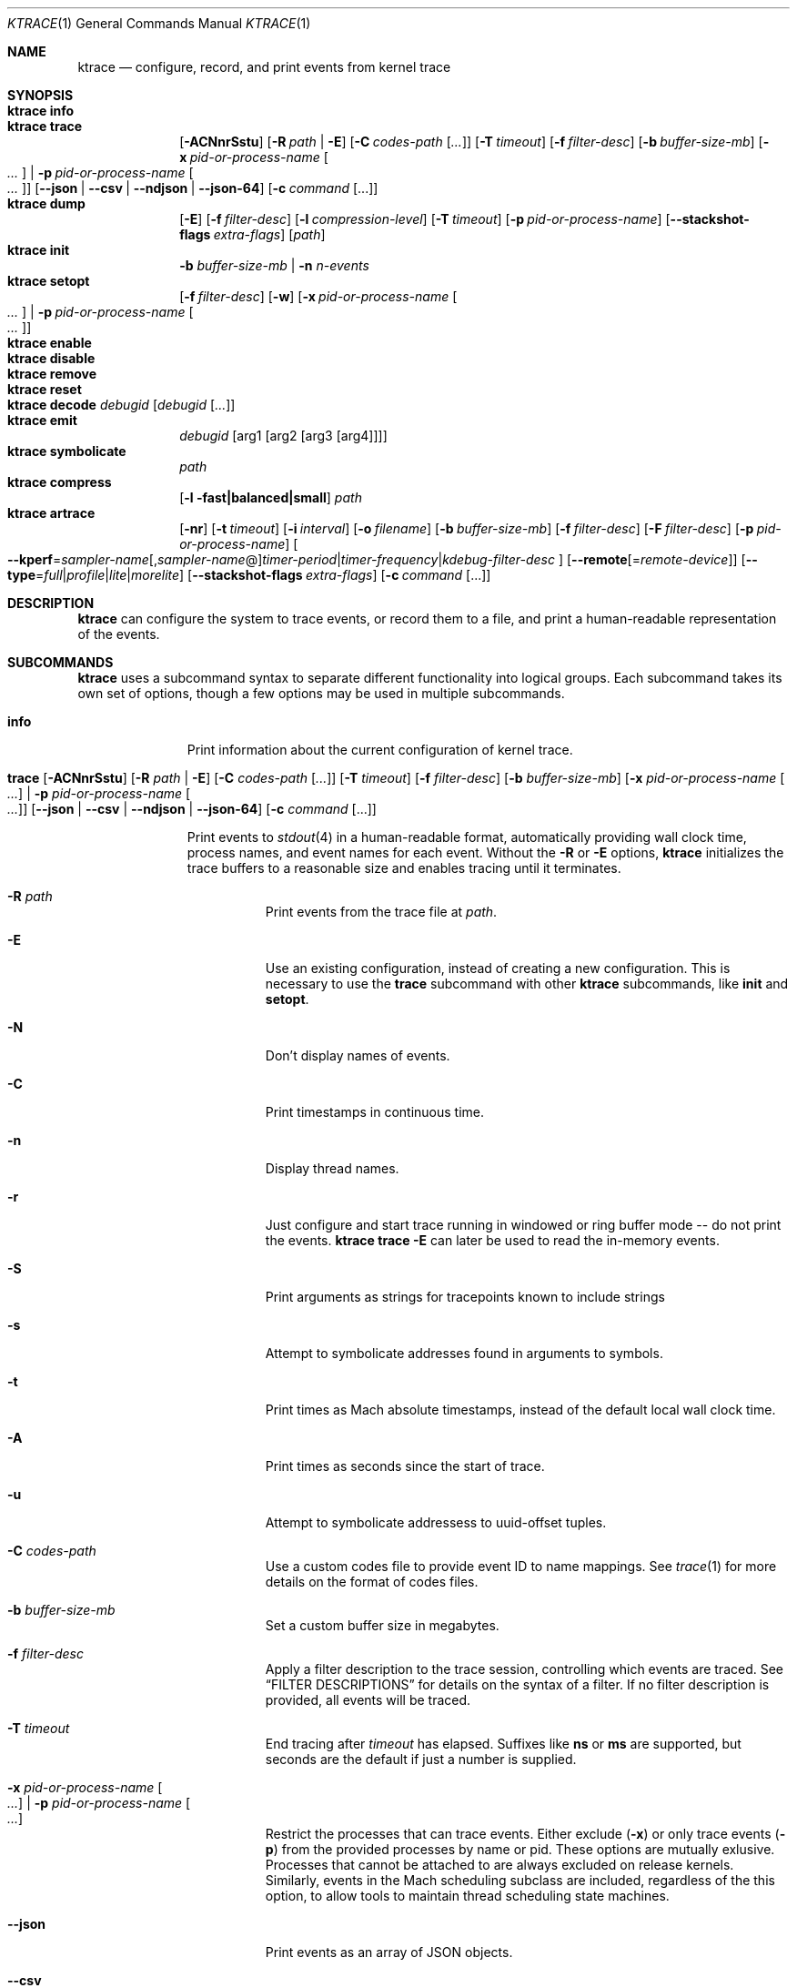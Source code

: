 .\" Copyright (c) 2016-2020, Apple Inc.  All rights reserved.
.\"
.Dd February 10, 2020
.Dt KTRACE 1
.Os "Darwin"
.Sh NAME
.Nm ktrace
.Nd configure, record, and print events from kernel trace
.Sh SYNOPSIS
.Bl -hang -compact -width "ktrace -"
.\"
.It Nm Cm info
.\"
.It Nm Cm trace
.
.de trace-opts
.Op Fl ACNnrSstu
.Op Fl R Ar path | Fl E
.Op Fl C Ar codes-path Op Ar ...
.Op Fl T Ar timeout
.Op Fl f Ar filter-desc
.Op Fl b Ar buffer-size-mb
.Op Fl x Ar pid-or-process-name Oo Ar ... Oc | Fl p Ar pid-or-process-name Oo Ar ... Oc
.Op Fl Fl json | Fl Fl csv | Fl Fl ndjson | Fl Fl json-64
.Op Fl c Ar command Op ...
..
.trace-opts
.\"
.It Nm Cm dump
.Op Fl E
.Op Fl f Ar filter-desc
.Op Fl l Ar compression-level
.Op Fl T Ar timeout
.Op Fl p Ar pid-or-process-name
.Op Fl Fl stackshot-flags Ar extra-flags
.Op Ar path
.\"
.It Nm Cm init
.Fl b Ar buffer-size-mb |
.Fl n Ar n-events
.\"
.It Nm Cm setopt
.Op Fl f Ar filter-desc
.Op Fl w
.Op Fl x Ar pid-or-process-name Oo Ar ... Oc | Fl p Ar pid-or-process-name Oo Ar ... Oc
.\"
.It Nm Cm enable
.\"
.It Nm Cm disable
.\"
.It Nm Cm remove
.\"
.It Nm Cm reset
.\"
.It Nm Cm decode Ar debugid Op Ar debugid Op Ar ...
.\"
.It Nm Cm emit
.Ar debugid
.Op arg1 Op arg2 Op arg3 Op arg4
.\"
.It Nm Cm symbolicate
.Ar path
.\"
.It Nm Cm compress
.Op Fl l fast|balanced|small
.Ar path
.\"
.It Nm Cm artrace
.Op Fl nr
.Op Fl t Ar timeout
.Op Fl i Ar interval
.Op Fl o Ar filename
.Op Fl b Ar buffer-size-mb
.Op Fl f Ar filter-desc
.Op Fl F Ar filter-desc
.Op Fl p Ar pid-or-process-name
.Oo Fl Fl kperf Ns = Ns Ar sampler-name Ns
.Op , Ns Ar sampler-name Ns @ Ns
.Ar timer-period Ns | Ns
.Ar timer-frequency Ns | Ns
.Ar kdebug-filter-desc
.Oc
.Op Fl Fl remote Ns Op Ns = Ns Ar remote-device
.Op Fl Fl type Ns = Ns Ar full Ns | Ns Ar profile Ns | Ns Ar lite Ns | Ns Ar morelite
.Op Fl Fl stackshot-flags Ar extra-flags
.Op Fl c Ar command Op ...
.\"
.El
.Sh DESCRIPTION
.Nm
can configure the system to trace events, or record them to a file, and print a
human-readable representation of the events.
.
.Sh SUBCOMMANDS
.Nm
uses a subcommand syntax to separate different functionality into logical
groups.
Each subcommand takes its own set of options, though a few options may be used
in multiple subcommands.
.Bl -tag -width "disable -"
.\" INFO
.It Cm info
Print information about the current configuration of kernel trace.
.\" TRACE
.It Xo
.Cm trace
.trace-opts
.Xc
.Pp
Print events to
.Xr stdout 4
in a human-readable format, automatically providing wall clock time, process
names, and event names for each event.
Without the
.Fl R
or
.Fl E
options,
.Nm
initializes the trace buffers to a reasonable size and enables tracing until it
terminates.
.Bl -tag -width Ds
.It Fl R Ar path
Print events from the trace file at
.Ar path .
.It Fl E
Use an existing configuration, instead of creating a new configuration.
This is necessary to use the
.Cm trace
subcommand with other
.Nm
subcommands, like
.Cm init
and
.Cm setopt .
.It Fl N
Don't display names of events.
.It Fl C
Print timestamps in continuous time.
.It Fl n
Display thread names.
.It Fl r
Just configure and start trace running in windowed or ring buffer mode -- do
not print the events.
.Nm Cm trace Fl E
can later be used to read the in-memory events.
.It Fl S
Print arguments as strings for tracepoints known to include strings
.It Fl s
Attempt to symbolicate addresses found in arguments to symbols.
.It Fl t
Print times as Mach absolute timestamps, instead of the default local wall clock
time.
.It Fl A
Print times as seconds since the start of trace.
.It Fl u
Attempt to symbolicate addressess to uuid-offset tuples.
.It Fl C Ar codes-path
Use a custom codes file to provide event ID to name mappings.
See
.Xr trace 1
for more details on the format of codes files.
.It Fl b Ar buffer-size-mb
Set a custom buffer size in megabytes.
.It Fl f Ar filter-desc
Apply a filter description to the trace session, controlling which events are
traced.
See
.Sx FILTER DESCRIPTIONS
for details on the syntax of a filter.
If no filter description is provided, all events will be traced.
.It Fl T Ar timeout
End tracing after
.Ar timeout
has elapsed.
Suffixes like
.Li ns
or
.Li ms
are supported, but seconds are the default if just a number is supplied.
.It Fl x Ar pid-or-process-name Oo Ar ... Oc | Fl p Ar pid-or-process-name Oo Ar ... Oc
Restrict the processes that can trace events.
Either exclude
.Pq Fl x
or only trace events
.Pq Fl p
from the provided processes by name or pid.
These options are mutually exlusive.
Processes that cannot be attached to are always excluded on release kernels.
Similarly, events in the Mach scheduling subclass are included, regardless of
the this option, to allow tools to maintain thread scheduling state machines.
.It Fl Fl json
Print events as an array of JSON objects.
.It Fl Fl csv
Print events as CSV entries.
.It Fl Fl ndjson
Print events as a stream of newline-delimited JSON objects.
.It Fl Fl json-64
Print events as JSON objects, with 64-bit numbers.
.It Fl c Ar command Op ...
Run the command specified by
.Ar command
and stop tracing when it exits.
All arguments after this option are passed to the command.
.El
.\" DUMP
.It Cm dump Oo Fl E Oc Oo Fl f Ar filter-desc Oc Oo Fl l Ar compression-level Oc Oo Fl T Ar timeout Oc Oo Fl Fl stackshot-flags Ar extra-flags Oc Oo Ar path Oc Oo Fl p Ar pid-or-process-name Oc
.Pp
Write trace to a file at
.Ar path
for later inspection with
.Nm
.Cm trace Fl R .
If no
.Ar path
is specified, the tool writes to a new, numbered file in the working directory,
starting with
.Li trace001.ktrace .
The command continues to write events until
.Nm
is terminated, the optional timeout triggers, or the trace buffers fill up when
using an existing configuration with wrapping disabled.
If a compression level is specified, the file is compressed as it is written.
Using non-default values for this option may increase the overhead of collecting
events.
.Bl -tag -width Ds
.It Fl E
Use an existing configuration, instead of creating a new configuration.
.It Fl f Ar filter-desc
Apply a filter description to events written to the file, controlling which
events are traced.
See
.Sx FILTER DESCRIPTIONS
for details on the syntax of a filter.
If no filter description is provided, all events will be traced.
.It Fl p Ar pid-or-process-name
Only record events that occur for the process identified by
.Ar pid
or
.Ar process-name .
Only the first 16 characters of the name are observed, due to a kernel
limitation.
.Sx FILTER DESCRIPTIONS
for details on the syntax of a filter.
If no filter description is provided, all events will be traced.
.It Fl p
Enable kperf sampling.
.It Fl T Ar timeout
End tracing after
.Ar timeout
has elapsed.
Suffixes like
.Li ns
or
.Li ms
are supported, but seconds are the default if just a number is supplied.
.It Fl Fl stackshot-flags Ar extra-flags
Pass the provided
.Ar extra-flags
integer as additional flags when recording stackshots.
.El
.\" INIT
.It Cm init Fl b Ar buffer-size-mb | Fl n Ar n-events
.Pp
Initialize trace to allocate
.Ar buffer-size-mb
megabytes of space or
.Ar n-events
events for its trace buffers.
This subcommand must be provided before using the
.Cm setopt ,
.Cm enable ,
or
.Cm disable
subcommands initially or after using the
.Cm remove
subcommand.
.\" SETOPT
.It Cm setopt Oo Fl f Ar filter-desc Oc Oo Fl w Oc Oo Fl x Ar pid-or-process-name Oo Ar ... Oc | Fl p Ar pid-or-process-name Oo Ar ... Oc Oc
.Pp
Set options on the existing trace configuration.
The trace configuration must already be initialized.
.Bl -tag -width Ds
.It Fl f Ar filter-desc
Apply a filter description to the current configuration, controlling which
events are traced.
See
.Sx FILTER DESCRIPTIONS
for details on the syntax of a filter.
If no filter description is provided, all events will be traced.
.It Fl w
Configure trace to operate in
.Dq windowed
mode, where the trace buffer acts as a ring buffer, removing old events to make
room for new ones.
By default, tracing ends when the buffer runs out of space for new events.
.It Fl x Ar pid-or-process-name Oo Ar ... Oc | Fl p Ar pid-or-process-name Oo Ar ... Oc
Restrict the processes that can trace events.
Either exclude
.Pq Fl x
or only trace events
.Pq Fl p
from the provided processes by name or pid.
These options are mutually exlusive.
Processes that cannot be attached to are always excluded on release kernels.
Similarly, events in the Mach scheduling subclass are included, regardless of
the this option, to allow tools to maintain thread scheduling state machines.
.El
.\" ENABLE
.It Cm enable
Start tracing events.
.\" DISABLE
.It Cm disable
Stop tracing events.
Tracing can be started again after it has been disabled, using the same
configuration.
.\" REMOVE
.It Cm remove
Remove the current trace configuration and free the memory associated with
tracing.
.\" RESET
.It Cm reset
Reset tracing and associated subsystems, including kperf, to their default
state.
.\" DECODE
.It Cm decode Ar debugid Op debugid Op Ar ...
Print the components that make up the provided
.Ar debugids .
.\" EMIT
.It Cm emit Ar debugid Op arg1 Op arg2 Op arg3 Op arg4
.Pp
Emit an event into the trace stream with the provided
.Ar debugid
and arguments.
.\" SYMBOLICATE
.It Cm symbolicate Ar path
Symbolicate the trace file located at
.Ar path .
.\" COMPRESS
.It Cm compress Oo Fl l No fast|balanced|small Oc Ar path
Compress the trace file located at
.Ar path
using the small compression level, unless otherwise specified with the
.Fl l
option.
.\" ARTRACE
.It Cm artrace Oo Fl nr Oc Oo Fl t Ar timeout Oc Oo Fl i Ar interval Oc Oo Fl o Ar filename Oc Oo Fl b Ar buffer-size-mb Oc Oo Fl f Ar filter-desc Oc Oo Fl F Ar filter-desc Oc Oo Fl p Ar pid-or-process-name Oc Oo Fl Fl remote Ns Oo = Ns Ar device-name Oc Oc Oo Fl Fl type Ns = Ns Ar full Ns | Ns Ar profile Ns | Ns Ar lite Ns | Ns Ar morelite Oc Oo Fl Fl kperf Ns = Ns Ar sampler-name , Ns Ar sampler-name Ns @ Ns Ar timer-period Ns | Ns Ar timer-frequency Ns | Ns Ar kdebug-filter-desc Oc Oo Fl d Ar group Oc Oo Fl e Ar group Oc Oo Fl Fl stackshot-flags Ar extra-flags Oc Oo Fl c Ar command Oo ... Oc Oc
Profile the system, writing trace events to an automatically named file.
By default, this measures scheduler, VM, and system call usage, and samples
threads on-core periodically.
.Bl -tag -width Ds
.It Fl o Ar path
Specify the name of the file to be created.
.It Fl f Ar filter-desc
Trace the classes and subclasses specified by the filter description.
See
.Sx FILTER DESCRIPTIONS
for details on the syntax of a filter.
.It Fl F Ar filter-desc
Exclude events from the default set.
Use this options with care, since analysis tools may rely on certain events
being present.
.It Fl t Ar timeout
Stop tracing and exit after
.Ar timeout
option is provided, stop tracing and exit after
.Ar timeout
has elapsed.
The timeout value may have
.Li us ,
.Li ms ,
or
.Li s
appended to indicate the time units.
.It Fl i Ar interval
Set the interval that the profiling timer fires
.Po supports the same time suffixes as
.Fl t
.Pc .
.It Fl n
Disable the profiling timer entirely.
.It Fl b Ar buffer-size-mb
Set the trace buffer size.
.It Fl r
Configure tracing and leave it running in ring buffer mode.
.It Fl p Ar pid-or-process-name
Only record events that occur for the process identified by
.Ar pid
or
.Ar process-name .
Only the first 16 characters of the name are observed, due to a kernel
limitation.
.It Fl d Ar group
Disable the group named
.Ar group .
See
.Sx GROUPS
for a list of groups.
.It Fl e Ar group
Enable the group named
.Ar group .
See
.Sx GROUPS
for a list of groups.
.It Fl Fl remote Ns Op Ns = Ns Ar device-name
Also trace on the provided
.Ar device-name
or the local bridge if not specified.
.It Fl Fl type Ns = Ns Ar full Ns | Ns Ar profile Ns | Ns Ar lite Ns | Ns Ar morelite
Trace using the specified type.
.Ar full
is the default, while
.Ar profile
just enables the profiling timer, but does not closely track scheduling events.
The
.Ar lite
and
.Ar morelite
trace types are meant for long-running, low overhead analysis and prioritize
analyzing threads that are blocked for relatively long periods of time, at the
cost of an unbiased sample towards threads that cause a CPU to come out of idle.
.Pp
The
.Ql lite
modes work by lazily sampling threads as they are unblocked, and only those
threads that block for more than a set threshold.
Further, the typical profiling timer is disabled, in lieu of sampling the CPUs
opportunistically, on other interrupts.
The
.Ar morelite
mode has a more restrictive typefilter than
.Ar lite .
.It Fl Fl stackshot-flags Ar extra-flags
Pass the provided
.Ar extra-flags
integer as additional flags when recording stackshots.
.It Fl c Ar command Op ...
Run the command specified by
.Ar command
and stop tracing when it exits.
All arguments after this option are passed to
the command.
.It Fl Fl kperf Ns = Ns Ar sampler-name Ns Oo , Ns Ar sampler-name Oc Ns @ Ns Ar timer-period Ns | Ns Ar timer-frequency Ns | Ns Ar kdebug-filter-desc
Sample using kperf according to the given sampling description.
For the syntax of sampling descriptions, see
.Sx SAMPLING DESCRIPTIONS .
.El
.El
.
.Sh FILTER DESCRIPTIONS
A filter description is a comma-separated list of class and subclass specifiers
that indicate which events should be traced.
A class specifier starts with
.Ql C
and contains a single byte, specified in either decimal or hex.
A subclass specifier starts with
.Ql S
and takes two bytes.
The high byte is the class and the low byte is the subclass of that class.
.Pp
For example, this filter description would enable classes 1 and 37 and the
subclasses 33 and 35 of class 5:
.Ql C1,C0x25,S0x0521,S0x0523 .
The
.Ql ALL
filter description enables events from all classes.
.Sh SAMPLING DESCRIPTIONS
A sampling description is similar to a filter description, but it configures
sampling.
It's composed of two parts: a samplers section and a trigger section, separated
by
.Li @ .
The overall form is
.Ar sampler-name Ns
.Op , Ns Ar sampler-name Ns
@ Ns
.Ar timer-period Ns | Ns
.Ar timer-frequency Ns | Ns
.Ar kdebug-filter-desc .
The valid names of samplers are
.Ql ustack ,
.Ql kstack ,
.Ql thinfo ,
.Ql thsnapshot ,
.Ql meminfo ,
.Ql thsched ,
.Ql thdispatch ,
.Ql tksnapshot ,
.Ql sysmem ,
and
.Ql thinstrscycles .
.Pp
For example, to sample user stacks every 10 milliseconds, use
.Ql ustack@10ms .
To sample thread scheduling information and system memory every time the
.Ql 0xfeedfac0
event is emitted, use
.Ql thsched,sysmem@D0xfeedfac0 .
.Sh GROUPS
.Bl -tag -width indent
.It syscall-sampling
Sample backtraces on system calls.
.It fault-sampling
Sample backtraces on page faults.
.It graphics
Include graphics events.
.El
.Sh EXIT STATUS
.Ex -std
.
.Sh CAVEATS
Once trace has been initialized with the
.Cm init
subcommand
.Po or the
.Cm trace
and
.Cm artrace
subcommands with the
.Fl r
flag
.Pc ,
it remains in use until the space is reclaimed with the
.Cm remove
subcommand.
This prevents background diagnostic tools from making use of trace.
.
.Sh SEE ALSO
.Xr fs_usage 1 ,
.Xr ktrace 5 ,
and
.Xr trace 1
.Xr trace 1
